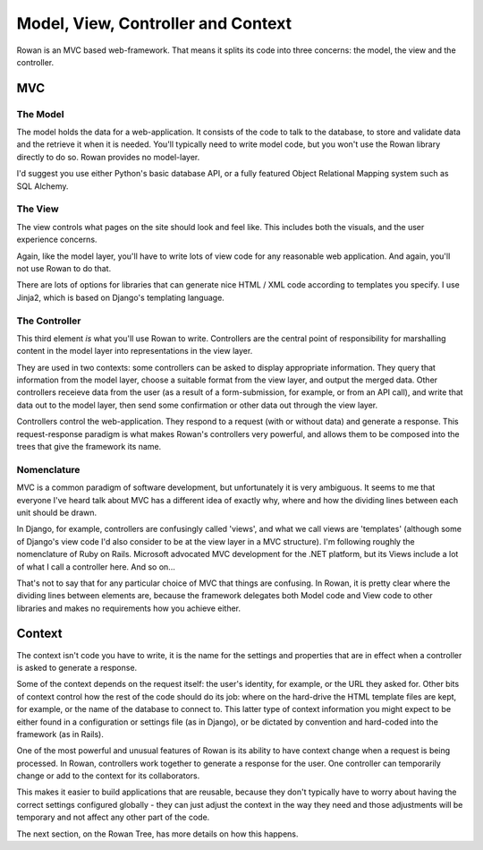 Model, View, Controller and Context
===================================

Rowan is an MVC based web-framework. That means it splits its code
into three concerns: the model, the view and the controller.

MVC
***

The Model
---------

The model holds the data for a web-application. It consists of the
code to talk to the database, to store and validate data and the
retrieve it when it is needed. You'll typically need to write model
code, but you won't use the Rowan library directly to do so. Rowan
provides no model-layer.

I'd suggest you use either Python's basic database API, or a fully
featured Object Relational Mapping system such as SQL Alchemy.

The View
--------

The view controls what pages on the site should look and feel
like. This includes both the visuals, and the user experience
concerns.

Again, like the model layer, you'll have to write lots of view code
for any reasonable web application. And again, you'll not use Rowan to
do that.

There are lots of options for libraries that can generate nice HTML /
XML code according to templates you specify. I use Jinja2, which is based
on Django's templating language.


The Controller
--------------

This third element *is* what you'll use Rowan to write. Controllers
are the central point of responsibility for marshalling content in the
model layer into representations in the view layer. 

They are used in two contexts: some controllers can be asked to
display appropriate information. They query that information from the
model layer, choose a suitable format from the view layer, and output
the merged data. Other controllers receieve data from the user (as a
result of a form-submission, for example, or from an API call), and
write that data out to the model layer, then send some confirmation or
other data out through the view layer.

Controllers control the web-application. They respond to a request
(with or without data) and generate a response. This request-response
paradigm is what makes Rowan's controllers very powerful, and allows
them to be composed into the trees that give the framework its name.


Nomenclature
------------

MVC is a common paradigm of software development, but unfortunately it is very
ambiguous. It seems to me that everyone I've heard talk about MVC has a
different idea of exactly why, where and how the dividing lines between each
unit should be drawn.

In Django, for example, controllers are confusingly called 'views', and what we
call views are 'templates' (although some of Django's view code I'd also
consider to be at the view layer in a MVC structure). I'm following roughly the
nomenclature of Ruby on Rails. Microsoft advocated MVC development for the .NET
platform, but its Views include a lot of what I call a controller here. And so
on...

That's not to say that for any particular choice of MVC that things are
confusing. In Rowan, it is pretty clear where the dividing lines between
elements are, because the framework delegates both Model code and View code to
other libraries and makes no requirements how you achieve either.

Context
*******

The context isn't code you have to write, it is the name for the
settings and properties that are in effect when a controller is asked
to generate a response.

Some of the context depends on the request itself: the user's
identity, for example, or the URL they asked for. Other bits of
context control how the rest of the code should do its job: where on
the hard-drive the HTML template files are kept, for example, or the
name of the database to connect to. This latter type of context information 
you might expect to be either found in a configuration or settings file (as 
in Django), or be dictated by convention and hard-coded into the framework
(as in Rails).

One of the most powerful and unusual features of Rowan is its
ability to have context change when a request is being processed. In
Rowan, controllers work together to generate a response for the
user. One controller can temporarily change or add to the context for
its collaborators.

This makes it easier to build applications that are reusable, because
they don't typically have to worry about having the correct settings
configured globally - they can just adjust the context in the way they
need and those adjustments will be temporary and not affect any other
part of the code.

The next section, on the Rowan Tree, has more details on how this
happens.